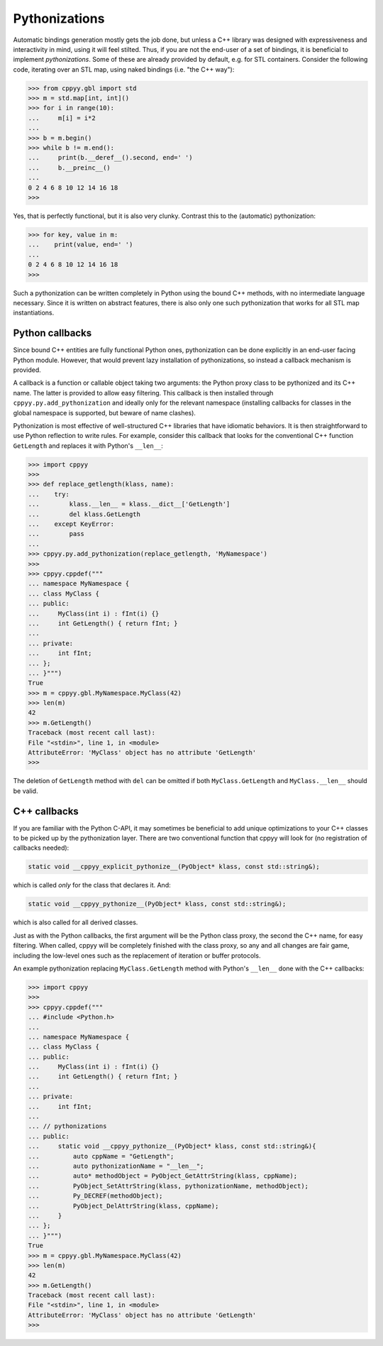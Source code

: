 .. _pythonizations:

Pythonizations
==============

Automatic bindings generation mostly gets the job done, but unless a C++
library was designed with expressiveness and interactivity in mind, using it
will feel stilted.
Thus, if you are not the end-user of a set of bindings, it is beneficial to
implement *pythonizations*.
Some of these are already provided by default, e.g. for STL containers.
Consider the following code, iterating over an STL map, using naked bindings
(i.e. "the C++ way"):

.. code-block:: python

   >>> from cppyy.gbl import std
   >>> m = std.map[int, int]()
   >>> for i in range(10):
   ...     m[i] = i*2
   ...
   >>> b = m.begin()
   >>> while b != m.end():
   ...     print(b.__deref__().second, end=' ')
   ...     b.__preinc__()
   ...
   0 2 4 6 8 10 12 14 16 18 
   >>>   

Yes, that is perfectly functional, but it is also very clunky.
Contrast this to the (automatic) pythonization:

.. code-block:: python

   >>> for key, value in m:
   ...    print(value, end=' ')
   ...
   0 2 4 6 8 10 12 14 16 18
   >>>

Such a pythonization can be written completely in Python using the bound C++
methods, with no intermediate language necessary.
Since it is written on abstract features, there is also only one such
pythonization that works for all STL map instantiations.


Python callbacks
----------------

Since bound C++ entities are fully functional Python ones, pythonization can
be done explicitly in an end-user facing Python module.
However, that would prevent lazy installation of pythonizations, so instead a
callback mechanism is provided.

A callback is a function or callable object taking two arguments: the Python
proxy class to be pythonized and its C++ name.
The latter is provided to allow easy filtering.
This callback is then installed through ``cppyy.py.add_pythonization`` and
ideally only for the relevant namespace (installing callbacks for classes in
the global namespace is supported, but beware of name clashes).

Pythonization is most effective of well-structured C++ libraries that have
idiomatic behaviors.
It is then straightforward to use Python reflection to write rules.
For example, consider this callback that looks for the conventional C++
function ``GetLength`` and replaces it with Python's ``__len__``:

.. code-block:: python

    >>> import cppyy
    >>>
    >>> def replace_getlength(klass, name):
    ...    try:
    ...        klass.__len__ = klass.__dict__['GetLength']
    ...        del klass.GetLength
    ...    except KeyError:
    ...        pass
    ...
    >>> cppyy.py.add_pythonization(replace_getlength, 'MyNamespace')
    >>>
    >>> cppyy.cppdef("""
    ... namespace MyNamespace {
    ... class MyClass {
    ... public:
    ...     MyClass(int i) : fInt(i) {}
    ...     int GetLength() { return fInt; }
    ... 
    ... private:
    ...     int fInt;
    ... };
    ... }""")
    True
    >>> m = cppyy.gbl.MyNamespace.MyClass(42)
    >>> len(m)
    42
    >>> m.GetLength()
    Traceback (most recent call last):
    File "<stdin>", line 1, in <module>
    AttributeError: 'MyClass' object has no attribute 'GetLength'
    >>>

The deletion of ``GetLength`` method with ``del`` can be omitted
if both ``MyClass.GetLength`` and ``MyClass.__len__`` should be valid.

C++ callbacks
-------------

If you are familiar with the Python C-API, it may sometimes be beneficial to
add unique optimizations to your C++ classes to be picked up by the
pythonization layer.
There are two conventional function that cppyy will look for (no registration
of callbacks needed):

.. code-block:: C++

    static void __cppyy_explicit_pythonize__(PyObject* klass, const std::string&);

which is called *only* for the class that declares it.
And:

.. code-block:: C++

    static void __cppyy_pythonize__(PyObject* klass, const std::string&);

which is also called for all derived classes.

Just as with the Python callbacks, the first argument will be the Python
class proxy, the second the C++ name, for easy filtering.
When called, cppyy will be completely finished with the class proxy, so any
and all changes are fair game, including the low-level ones such as the replacement of
iteration or buffer protocols.

An example pythonization replacing ``MyClass.GetLength`` method with Python's ``__len__``
done with the C++ callbacks:

.. code-block:: python

    >>> import cppyy
    >>> 
    >>> cppyy.cppdef("""
    ... #include <Python.h>
    ...
    ... namespace MyNamespace {
    ... class MyClass {
    ... public:
    ...     MyClass(int i) : fInt(i) {}
    ...     int GetLength() { return fInt; }
    ... 
    ... private:
    ...     int fInt;
    ... 
    ... // pythonizations
    ... public:
    ...     static void __cppyy_pythonize__(PyObject* klass, const std::string&){
    ...         auto cppName = "GetLength";
    ...         auto pythonizationName = "__len__";
    ...         auto* methodObject = PyObject_GetAttrString(klass, cppName);
    ...         PyObject_SetAttrString(klass, pythonizationName, methodObject);
    ...         Py_DECREF(methodObject);
    ...         PyObject_DelAttrString(klass, cppName);
    ...     }
    ... };
    ... }""")
    True 
    >>> m = cppyy.gbl.MyNamespace.MyClass(42)
    >>> len(m)
    42
    >>> m.GetLength()
    Traceback (most recent call last):
    File "<stdin>", line 1, in <module>
    AttributeError: 'MyClass' object has no attribute 'GetLength'
    >>>
